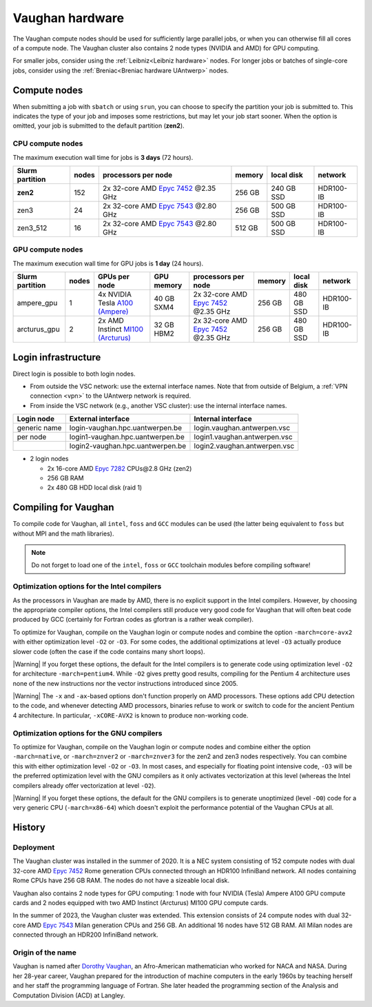 .. role:: raw-html(raw)
    :format: html

.. _Vaughan hardware:

################
Vaughan hardware
################

The Vaughan compute nodes should be used for sufficiently large parallel jobs,
or when you can otherwise fill all cores of a compute node.
The Vaughan cluster also contains 2 node types (NVIDIA and AMD) for GPU computing.

For smaller jobs, consider using the :ref:`Leibniz<Leibniz hardware>` nodes.
For longer jobs or batches of single-core jobs, consider using the :ref:`Breniac<Breniac hardware UAntwerp>` nodes.

****************
Compute nodes
****************

When submitting a job with ``sbatch`` or using ``srun``, you can choose to specify
the partition your job is submitted to. This indicates the type of your job and
imposes some restrictions, but may let your job start sooner.
When the option is omitted, your job is submitted to the default partition (**zen2**).

CPU compute nodes
=================

The maximum execution wall time for jobs is **3 days** (72 hours).

===============  ======  ==========================================================================================  ======  ==========  =========
Slurm partition  nodes   processors per node                                                                         memory  local disk  network
===============  ======  ==========================================================================================  ======  ==========  =========
**zen2**         152     2x 32-core AMD `Epyc 7452 <https://www.amd.com/en/products/cpu/amd-epyc-7452>`_ \@2.35 GHz  256 GB  240 GB SSD  HDR100-IB
zen3             24      2x 32-core AMD `Epyc 7543 <https://www.amd.com/en/products/cpu/amd-epyc-7543>`_ \@2.80 GHz  256 GB  500 GB SSD  HDR100-IB
zen3_512         16      2x 32-core AMD `Epyc 7543 <https://www.amd.com/en/products/cpu/amd-epyc-7543>`_ \@2.80 GHz  512 GB  500 GB SSD  HDR100-IB
===============  ======  ==========================================================================================  ======  ==========  =========

GPU compute nodes
=================

The maximum execution wall time for GPU jobs is **1 day** (24 hours).

===============  ======  ======================================================================================================  ==========  ==========================================================================================  ======  ==========  =========
Slurm partition  nodes   GPUs per node                                                                                           GPU memory  processors per node                                                                         memory  local disk  network
===============  ======  ======================================================================================================  ==========  ==========================================================================================  ======  ==========  =========
ampere_gpu       1       4x NVIDIA Tesla `A100 (Ampere) <https://www.nvidia.com/en-us/data-center/a100/>`_                       40 GB SXM4  2x 32-core AMD `Epyc 7452 <https://www.amd.com/en/products/cpu/amd-epyc-7452>`_ \@2.35 GHz  256 GB  480 GB SSD  HDR100-IB
arcturus_gpu     2       2x AMD Instinct `MI100 (Arcturus) <https://www.amd.com/en/products/accelerators/instinct/mi100.html>`_  32 GB HBM2  2x 32-core AMD `Epyc 7452 <https://www.amd.com/en/products/cpu/amd-epyc-7452>`_ \@2.35 GHz  256 GB  480 GB SSD  HDR100-IB
===============  ======  ======================================================================================================  ==========  ==========================================================================================  ======  ==========  =========

.. seealso:: See :ref:`GPU computing UAntwerp` for more information on using the GPU nodes.

.. _Vaughan login:

********************
Login infrastructure
********************

Direct login is possible to both login nodes.

- From outside the VSC network: use the external interface names. Note that from outside of
  Belgium, a :ref:`VPN connection <vpn>` to the UAntwerp network is required.
- From inside the VSC network (e.g., another VSC cluster): use the internal
  interface names.

============   =================================  ============================
Login node     External interface                 Internal interface
============   =================================  ============================
generic name   login\-vaughan.hpc.uantwerpen.be   login.vaughan.antwerpen.vsc
per node       login1\-vaughan.hpc.uantwerpen.be  login1.vaughan.antwerpen.vsc
..             login2\-vaughan.hpc.uantwerpen.be  login2.vaughan.antwerpen.vsc
============   =================================  ============================

- 2 login nodes

  - 2x 16-core AMD `Epyc 7282 <https://www.amd.com/en/products/cpu/amd-epyc-7282>`_ CPUs\@2.8 GHz (zen2)
  - 256 GB RAM
  - 2x 480 GB HDD local disk (raid 1)

*********************
Compiling for Vaughan
*********************

To compile code for Vaughan, all ``intel``,
``foss`` and ``GCC`` modules can be used (the
latter being equivalent to ``foss`` but without MPI and the math libraries).

.. note::
  Do not forget to load one of the ``intel``, ``foss`` or ``GCC`` toolchain modules
  before compiling software!

Optimization options for the Intel compilers
============================================

.. seealso::
  For more information, please see the shared 
  :ref:`Intel toolchain<Intel toolchain>` documentation.

As the processors in Vaughan are made by AMD, there is no explicit support
in the Intel compilers. However, by choosing the appropriate compiler
options, the Intel compilers still produce very good code for Vaughan that
will often beat code produced by GCC (certainly for Fortran codes as gfortran
is a rather weak compiler).

To optimize for Vaughan, compile on the Vaughan login
or compute nodes and combine the option ``-march=core-avx2`` with either optimization
level ``-O2`` or ``-O3``. For some codes, the additional optimizations at
level ``-O3`` actually produce slower code (often the case if the code
contains many short loops).

|Warning| If you forget these options, the default for the Intel compilers
is to generate code using optimization level ``-O2`` for architecture ``-march=pentium4``.
While ``-O2`` gives pretty good results, compiling for the Pentium 4 architecture uses 
none of the new instructions nor the vector instructions introduced since 2005.

|Warning| The ``-x`` and ``-ax``-based options don't function properly on AMD processors.
These options add CPU detection to the code, and whenever detecting AMD
processors, binaries refuse to work or switch to code for the ancient
Pentium 4 architecture. In particular, ``-xCORE-AVX2`` is known to produce
non-working code.

Optimization options for the GNU compilers
==========================================

.. seealso::
  For more information, please see the shared 
  :ref:`FOSS toolchain<FOSS toolchain>` documentation.

To optimize for Vaughan, compile on the Vaughan login
or compute nodes and combine either the option ``-march=native``, or
``-march=znver2`` or ``-march=znver3`` for the zen2 and zen3 nodes respectively.
You can combine this with either optimization
level ``-O2`` or ``-O3``. In most cases, and especially for
floating point intensive code, ``-O3`` will be the preferred optimization level
with the GNU compilers as it only activates vectorization at this level
(whereas the Intel compilers already offer vectorization at level ``-O2``).

|Warning| If you forget these options, the default for the GNU compilers is
to generate unoptimized (level ``-O0``) code for a very generic CPU
(``-march=x86-64``) which doesn't exploit the performance potential of
the Vaughan CPUs at all.

*******
History
*******

Deployment
==========

The Vaughan cluster was installed in the summer of 2020. It is a NEC system consisting of
152 compute nodes with dual 32-core AMD `Epyc 7452 <https://www.amd.com/en/products/cpu/amd-epyc-7452>`_
Rome generation CPUs connected through an HDR100 InfiniBand network.
All nodes containing Rome CPUs have 256 GB RAM.
The nodes do not have a sizeable local disk.

Vaughan also contains 2 node types for GPU computing: 1 node with
four NVIDIA (Tesla) Ampere A100 GPU compute cards and 2 nodes equipped with
two AMD Instinct (Arcturus) MI100 GPU compute cards.

In the summer of 2023, the Vaughan cluster was extended. This extension
consists of 24 compute nodes with dual 32-core AMD `Epyc 7543 <https://www.amd.com/en/products/cpu/amd-epyc-7543>`_
Milan generation CPUs and 256 GB. An additional 16 nodes have 512 GB RAM.
All Milan nodes are connected through an HDR200 InfiniBand network.

Origin of the name
==================

Vaughan is named after `Dorothy Vaughan <https://en.wikipedia.org/wiki/Dorothy_Vaughan>`_,
an Afro-American mathematician who worked for NACA and NASA.
During her 28-year career, Vaughan prepared for the introduction of machine computers in
the early 1960s by teaching herself and her staff the programming language of Fortran.
She later headed the programming section of the Analysis and Computation Division (ACD)
at Langley.
